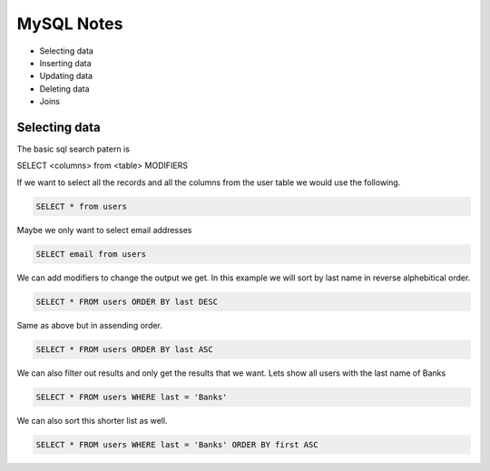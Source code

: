 ===========
MySQL Notes
===========

* Selecting data
* Inserting data
* Updating data
* Deleting data
* Joins

Selecting data
--------------

The basic sql search patern is

SELECT <columns> from <table> MODIFIERS

If we want to select all the records and all the columns from the user table we would use the following.

.. code-block:: console

    SELECT * from users

Maybe we only want to select email addresses

.. code-block:: console

    SELECT email from users

We can add modifiers to change the output we get. In this example we will sort by last name in reverse alphebitical order.

.. code-block:: console

    SELECT * FROM users ORDER BY last DESC

Same as above but in assending order.

.. code-block:: console

    SELECT * FROM users ORDER BY last ASC

We can also filter out results and only get the results that we want. Lets show all users with the last name of Banks

.. code-block:: console

    SELECT * FROM users WHERE last = 'Banks'

We can also sort this shorter list as well.

.. code-block:: console

    SELECT * FROM users WHERE last = 'Banks' ORDER BY first ASC